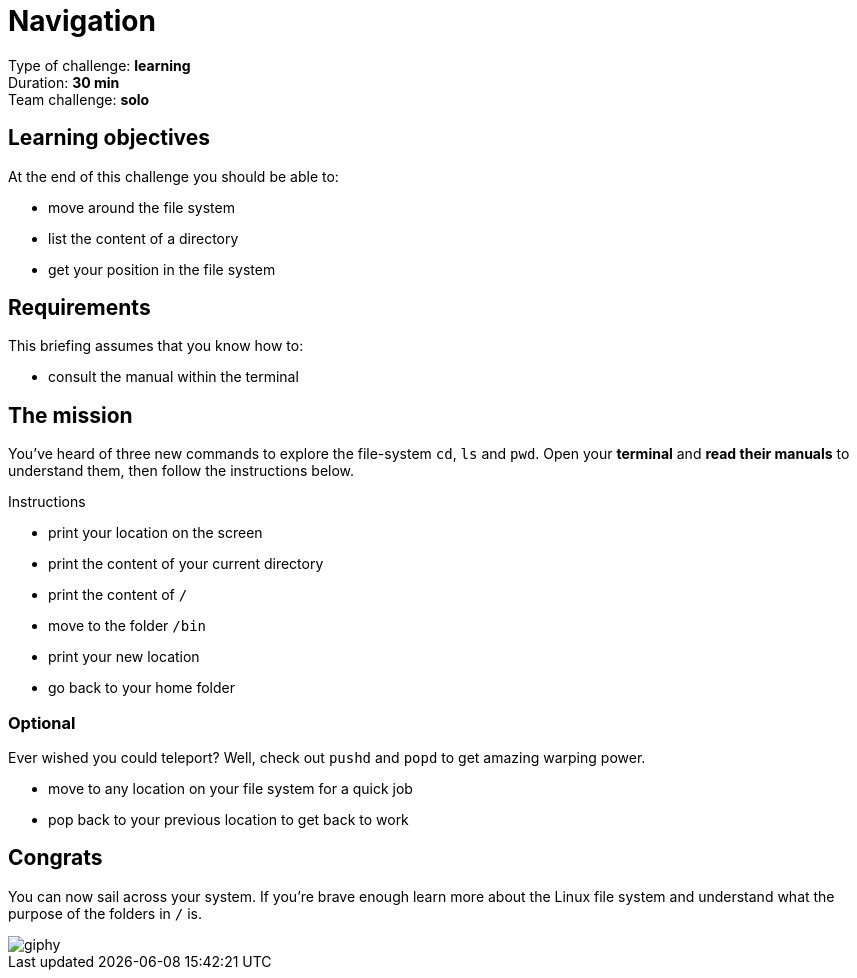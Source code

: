 = Navigation

Type of challenge: *learning* +
Duration: *30 min* +
Team challenge: *solo*


== Learning objectives

At the end of this challenge you should be able to:

* move around the file system
* list the content of a directory
* get your position in the file system


== Requirements

This briefing assumes that you know how to:

* consult the manual within the terminal


== The mission

You've heard of three new commands to explore the file-system `cd`, `ls` and
`pwd`. Open your *terminal* and *read their manuals* to understand them, then
follow the instructions below.

.Instructions
* print your location on the screen
* print the content of your current directory
* print the content of `/`
* move to the folder `/bin`
* print your new location
* go back to your home folder

=== Optional

Ever wished you could teleport? Well, check out `pushd` and `popd` to get
amazing warping power.

* move to any location on your file system for a quick job
* pop back to your previous location to get back to work


== Congrats

You can now sail across your system. If you're brave enough learn more about the
Linux file system and understand what the purpose of the folders in `/` is.

image::https://media.giphy.com/media/nXoTyepmvsJrO/giphy.gif[]
